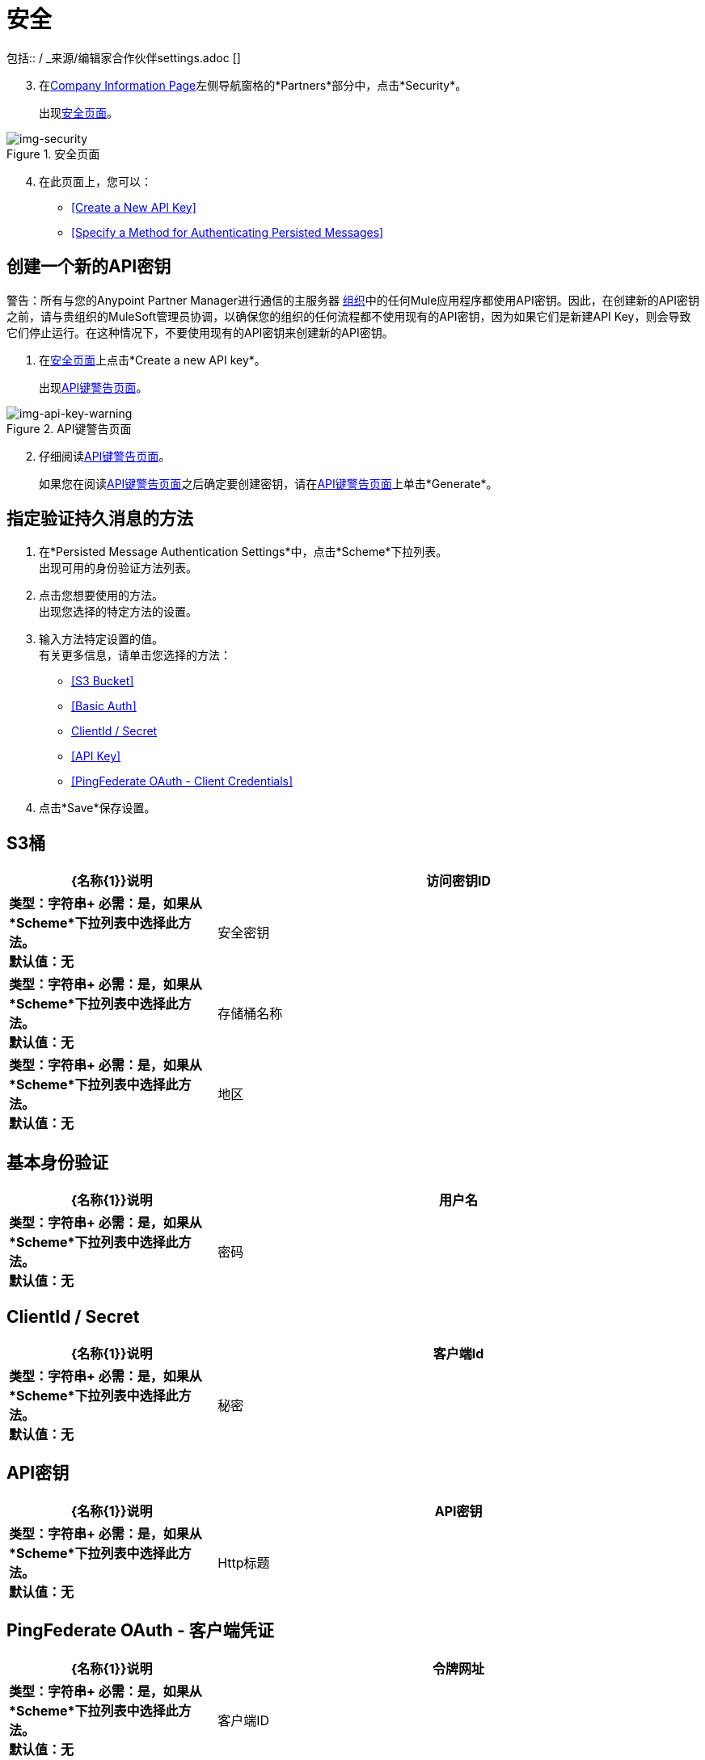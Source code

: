 = 安全
包括:: / _来源/编辑家合作伙伴settings.adoc []

[start=3]

. 在<<partner-configuration.adoc#img-company-information, Company Information Page>>左侧导航窗格的*Partners*部分中，点击*Security*。
+
出现<<img-security>>。

[[img-security]]

image::security.png[img-security, title="安全页面"]

[start=4]
. 在此页面上，您可以：
*  <<Create a New API Key>>
*  <<Specify a Method for Authenticating Persisted Messages>>

== 创建一个新的API密钥

警告：所有与您的Anypoint Partner Manager进行通信的主服务器 link:/access-management/organization[组织]中的任何Mule应用程序都使用API​​密钥。因此，在创建新的API密钥之前，请与贵组织的MuleSoft管理员协调，以确保您的组织的任何流程都不使用现有的API密钥，因为如果它们是新建API Key，则会导致它们停止运行。在这种情况下，不要使用现有的API密钥来创建新的API密钥。

. 在<<img-security>>上点击*Create a new API key*。
+
出现<<img-api-key-warning>>。


[[img-api-key-warning]]

image::api-key-warning.png[img-api-key-warning, title="API键警告页面"]

[start=2]

. 仔细阅读<<img-api-key-warning>>。
+
如果您在阅读<<img-api-key-warning>>之后确定要创建密钥，请在<<img-api-key-warning>>上单击*Generate*。

== 指定验证持久消息的方法

. 在*Persisted Message Authentication Settings*中，点击*Scheme*下拉列表。 +
出现可用的身份验证方法列表。
. 点击您想要使用的方法。 +
出现您选择的特定方法的设置。
. 输入方法特定设置的值。 +
有关更多信息，请单击您选择的方法：

*  <<S3 Bucket>>
*  <<Basic Auth>>
*  <<ClientId / Secret>>
*  <<API Key>>
*  <<PingFederate OAuth - Client Credentials>>


. 点击*Save*保存设置。

==  S3桶

[%header,cols="3s,7a"]
|===
| {名称{1}}说明

|访问密钥ID
|
类型：字符串+
必需：是，如果从*Scheme*下拉列表中选择此方法。 +
默认值：无

|安全密钥
|
类型：字符串+
必需：是，如果从*Scheme*下拉列表中选择此方法。 +
默认值：无

|存储桶名称
|
类型：字符串+
必需：是，如果从*Scheme*下拉列表中选择此方法。 +
默认值：无

|地区
|
类型：字符串+
必需：是，如果从*Scheme*下拉列表中选择此方法。 +
默认值：无

|===

== 基本身份验证

[%header,cols="3s,7a"]
|===
| {名称{1}}说明

|用户名
|
类型：字符串+
必需：是，如果从*Scheme*下拉列表中选择此方法。 +
默认值：无

|密码
|
类型：字符串+
必需：是，如果从*Scheme*下拉列表中选择此方法。 +
默认值：无

|===

==  ClientId / Secret

[%header,cols="3s,7a"]
|===
| {名称{1}}说明

|客户端Id
|
类型：字符串+
必需：是，如果从*Scheme*下拉列表中选择此方法。 +
默认值：无

|秘密
|
类型：字符串+
必需：是，如果从*Scheme*下拉列表中选择此方法。 +
默认值：无

|===

==  API密钥

[%header,cols="3s,7a"]
|===
| {名称{1}}说明

| API密钥
|
类型：字符串+
必需：是，如果从*Scheme*下拉列表中选择此方法。 +
默认值：无

| Http标题
|
类型：字符串+
必需：否+
默认值：无

|===

==  PingFederate OAuth  - 客户端凭证

[%header,cols="3s,7a"]
|===
| {名称{1}}说明

|令牌网址
|
类型：字符串+
必需：是，如果从*Scheme*下拉列表中选择此方法。 +
默认值：无

|客户端ID
|
类型：字符串+
必需：是，如果从*Scheme*下拉列表中选择此方法。 +
默认值：无

|客户端秘密
|
类型：字符串+
必需：是，如果从*Scheme*下拉列表中选择此方法。 +
默认值：无

|===
